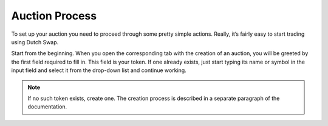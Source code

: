 .. _auction_process:

===============
Auction Process
===============

To set up your auction you need to proceed through some pretty simple actions. Really, it’s fairly easy to start trading using Dutch Swap.

Start from the beginning. When you open the corresponding tab with the creation of an auction, you will be greeted by the first field required to fill in. This field is your token. If one already exists, just start typing its name or symbol in the input field and select it from the drop-down list and continue working. 

.. note::

    If no such token exists, create one. The creation process is described in a separate paragraph of the documentation.
